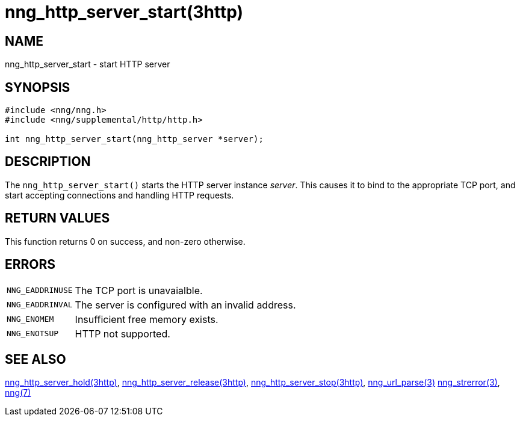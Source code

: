 = nng_http_server_start(3http)
//
// Copyright 2018 Staysail Systems, Inc. <info@staysail.tech>
// Copyright 2018 Capitar IT Group BV <info@capitar.com>
//
// This document is supplied under the terms of the MIT License, a
// copy of which should be located in the distribution where this
// file was obtained (LICENSE.txt).  A copy of the license may also be
// found online at https://opensource.org/licenses/MIT.
//

== NAME

nng_http_server_start - start HTTP server

== SYNOPSIS

[source, c]
----
#include <nng/nng.h>
#include <nng/supplemental/http/http.h>

int nng_http_server_start(nng_http_server *server);
----

== DESCRIPTION

The `nng_http_server_start()` starts the HTTP server instance _server_.
This causes it to bind to the appropriate TCP port, and start accepting
connections and handling HTTP requests.

== RETURN VALUES

This function returns 0 on success, and non-zero otherwise.

== ERRORS

[horizontal]
`NNG_EADDRINUSE`:: The TCP port is unavaialble.
`NNG_EADDRINVAL`:: The server is configured with an invalid address.
`NNG_ENOMEM`:: Insufficient free memory exists.
`NNG_ENOTSUP`:: HTTP not supported.

== SEE ALSO

[.text-left]
<<nng_http_server_hold.3http#,nng_http_server_hold(3http)>>,
<<nng_http_server_release.3http#,nng_http_server_release(3http)>>,
<<nng_http_server_stop.3http#,nng_http_server_stop(3http)>>,
<<nng_url_parse.3#,nng_url_parse(3)>>
<<nng_strerror.3#,nng_strerror(3)>>,
<<nng.7#,nng(7)>>
